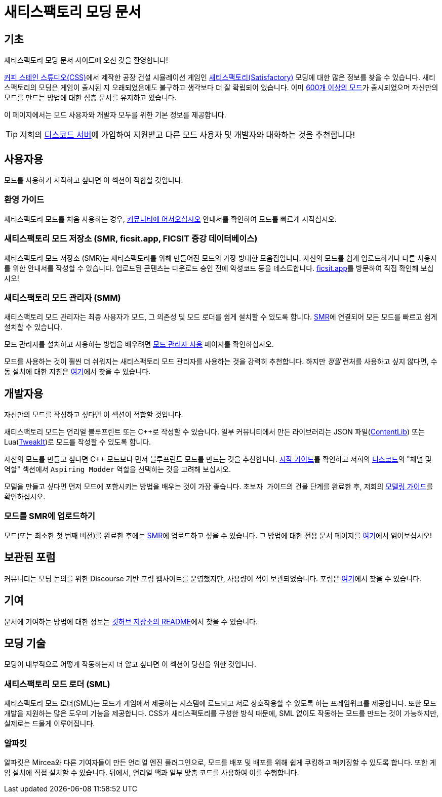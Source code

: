 = 새티스팩토리 모딩 문서

== 기초

새티스팩토리 모딩 문서 사이트에 오신 것을 환영합니다!

https://www.coffeestainstudios.com/games/[커피 스테인 스튜디오(CSS)]에서 제작한 공장 건설 시뮬레이션 게임인
https://www.satisfactorygame.com/[새티스팩토리(Satisfactory)] 모딩에 대한 많은 정보를 찾을 수 있습니다.
새티스팩토리의 모딩은 게임이 출시된 지 오래되었음에도 불구하고 생각보다 더 잘 확립되어 있습니다.
이미 https://ficsit.app/[600개 이상의 모드]가 출시되었으며
자신만의 모드를 만드는 방법에 대한 심층 문서를 유지하고 있습니다.

이 페이지에서는 모드 사용자와 개발자 모두를 위한 기본 정보를 제공합니다.

[TIP]
====
저희의 https://discord.ficsit.app[디스코드 서버]에 가입하여
지원받고 다른 모드 사용자 및 개발자와 대화하는 것을 추천합니다!
====

== 사용자용

모드를 사용하기 시작하고 싶다면 이 섹션이 적합할 것입니다.

=== 환영 가이드

새티스팩토리 모드를 처음 사용하는 경우,
xref:ForUsers/Welcome.adoc[커뮤니티에 어서오십시오] 안내서를 확인하여 모드를 빠르게 시작십시오.

=== 새티스팩토리 모드 저장소 [.title-ref]#(SMR, ficsit.app, FICSIT 증강 데이터베이스)#

새티스팩토리 모드 저장소 (SMR)는 새티스팩토리를 위해 만들어진 모드의 가장 방대한 모음집입니다.
자신의 모드를 쉽게 업로드하거나 다른 사용자를 위한 안내서를 작성할 수 있습니다.
업로드된 콘텐츠는 다운로드 승인 전에 악성코드 등을 테스트합니다.
https://ficsit.app/[ficsit.app]를 방문하여 직접 확인해 보십시오!

=== 새티스팩토리 모드 관리자 [.title-ref]#(SMM)#

새티스팩토리 모드 관리자는 최종 사용자가 모드, 그 의존성 및 모드 로더를 쉽게 설치할 수 있도록 합니다.
https://ficsit.app/[SMR]에 연결되어 모든 모드를 빠르고 쉽게 설치할 수 있습니다.

====
모드 관리자를 설치하고 사용하는 방법을 배우려면
xref:ForUsers/SatisfactoryModManager.adoc[모드 관리자 사용] 페이지를 확인하십시오.
====

모드를 사용하는 것이 훨씬 더 쉬워지는 새티스팩토리 모드 관리자를 사용하는 것을 강력히 추천합니다.
하지만 _정말_ 런처를 사용하고 싶지 않다면,
수동 설치에 대한 지침은 xref:ManualInstallDirections.adoc[여기]에서 찾을 수 있습니다.

== 개발자용

자신만의 모드를 작성하고 싶다면 이 섹션이 적합할 것입니다.

새티스팩토리 모드는 언리얼 블루프린트 또는 {cpp}로 작성할 수 있습니다.
일부 커뮤니티에서 만든 라이브러리는 JSON 파일(xref:Development/BeginnersGuide/overwriting.adoc#_contentlib[ContentLib])
또는 Lua(xref:Development/BeginnersGuide/overwriting.adoc#_tweakit[TweakIt])로 모드를 작성할 수 있도록 합니다.

자신의 모드를 만들고 싶다면 C++ 모드보다 먼저 블루프린트 모드를 만드는 것을 추천합니다.
xref:Development/BeginnersGuide/index.adoc[시작 가이드]를 확인하고
저희의 https://discord.ficsit.app[디스코드]의 "채널 및 역할" 섹션에서 `Aspiring Modder` 역할을 선택하는 것을 고려해 보십시오.

모델을 만들고 싶다면 먼저 모드에 포함시키는 방법을 배우는 것이 가장 좋습니다.
``초보자 가이드``의 `건물` 단계를 완료한 후,
저희의 xref:Development/Modeling/index.adoc[모델링 가이드]를 확인하십시오.

=== 모드를 SMR에 업로드하기

모드(또는 최소한 첫 번째 버전)를 완료한 후에는
https://ficsit.app/[SMR]에 업로드하고 싶을 수 있습니다.
그 방법에 대한 전용 문서 페이지를 xref:UploadToSMR.adoc[여기]에서 읽어보십시오!

== 보관된 포럼

커뮤니티는 모딩 논의를 위한 Discourse 기반 포럼 웹사이트를 운영했지만,
사용량이 적어 보관되었습니다.
포럼은 https://forums.ficsit.app/[여기]에서 찾을 수 있습니다.

== 기여

문서에 기여하는 방법에 대한 정보는
https://github.com/bpforest/FICSIT-Docs#기여하기[깃허브 저장소의 README]에서 찾을 수 있습니다.

== 모딩 기술

모딩이 내부적으로 어떻게 작동하는지 더 알고 싶다면 이 섹션이 당신을 위한 것입니다.

=== 새티스팩토리 모드 로더 [.title-ref]#(SML)#

새티스팩토리 모드 로더(SML)는 모드가 게임에서 제공하는 시스템에 로드되고 서로 상호작용할 수 있도록 하는 프레임워크를 제공합니다.
또한 모드 개발을 지원하는 많은 도우미 기능을 제공합니다.
CSS가 새티스팩토리를 구성한 방식 때문에,
SML 없이도 작동하는 모드를 만드는 것이 가능하지만,
실제로는 드물게 이루어집니다.

=== 알파킷

알파킷은 Mircea와 다른 기여자들이 만든 언리얼 엔진 플러그인으로,
모드를 배포 및 배포를 위해 쉽게 쿠킹하고 패키징할 수 있도록 합니다.
또한 게임 설치에 직접 설치할 수 있습니다.
뒤에서, 언리얼 팩과 일부 맞춤 코드를 사용하여 이를 수행합니다.
